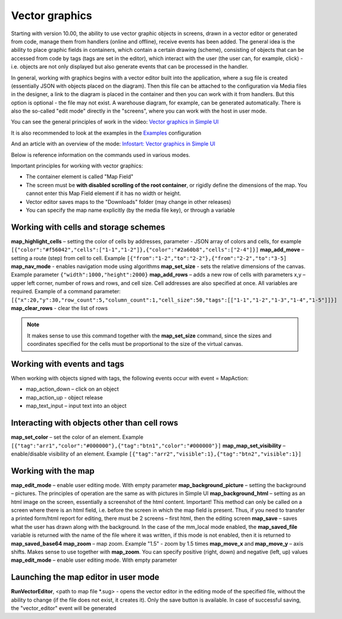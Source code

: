 .. SimpleUI documentation master file, created by
   sphinx-quickstart on Sat May 16 14:23:51 2020.
   You can adapt this file completely to your liking, but it should at least
   contain the root `toctree` directive.

Vector graphics
========================



.. image::_static/vector.png
       :scale: 35%
       :align:center


Starting with version 10.00, the ability to use vector graphic objects in screens, drawn in a vector editor or generated from code, manage them from handlers (online and offline), receive events has been added. The general idea is the ability to place graphic fields in containers, which contain a certain drawing (scheme), consisting of objects that can be accessed from code by tags (tags are set in the editor), which interact with the user (the user can, for example, click) - i.e. objects are not only displayed but also generate events that can be processed in the handler.

In general, working with graphics begins with a vector editor built into the application, where a sug file is created (essentially JSON with objects placed on the diagram). Then this file can be attached to the configuration via Media files in the designer, a link to the diagram is placed in the container and then you can work with it from handlers. But this option is optional - the file may not exist. A warehouse diagram, for example, can be generated automatically. There is also the so-called "edit mode" directly in the "screens", where you can work with the host in user mode.

You can see the general principles of work in the video: `Vector graphics in Simple UI <https://youtu.be/cJ2_QtHgZ7c>`_

It is also recommended to look at the examples in the `Examples <https://github.com/dvdocumentation/simpleui_samples/tree/main/vector%20assets>`_ configuration

And an article with an overview of the mode: `Infostart: Vector graphics in Simple UI <https://infostart.ru/public/1736200/>`_

Below is reference information on the commands used in various modes.

Important principles for working with vector graphics:

* The container element is called "Map Field"
* The screen must be **with disabled scrolling of the root container**, or rigidly define the dimensions of the map. You cannot enter this Map Field element if it has no width or height.
* Vector editor saves maps to the "Downloads" folder (may change in other releases)
* You can specify the map name explicitly (by the media file key), or through a variable

Working with cells and storage schemes
--------------------------------------

**map_highlight_cells** – setting the color of cells by addresses, parameter - JSON array of colors and cells, for example ``[{"color":"#f56042","cells":["1-1","1-2"]},{"color":"#2a60b8","cells":["2-4"]}]``
**map_add_move** – setting a route (step) from cell to cell. Example ``[{"from":"1-2","to":"2-2"},{"from":"2-2","to":"3-5]``
**map_nav_mode** - enables navigation mode using algorithms
**map_set_size** - sets the relative dimensions of the canvas. Example parameter ``{"width":1000,"height":2000}``
**map_add_rows** – adds a new row of cells with parameters x,y – upper left corner, number of rows and rows, and cell size. Cell addresses are also specified at once. All variables are required. Example of a command parameter: ``[{"x":20,"y":30,"row_count":5,"column_count":1,"cell_size":50,"tags":[["1-1","1-2","1-3","1-4","1-5"]]}]``
**map_clear_rows** - clear the list of rows

.. note:: It makes sense to use this command together with the **map_set_size** command, since the sizes and coordinates specified for the cells must be proportional to the size of the virtual canvas.

Working with events and tags
-----------------------------

When working with objects signed with tags, the following events occur with event = MapAction:

* map_action_down – click on an object
* map_action_up - object release
* map_text_input – input text into an object

Interacting with objects other than cell rows
------------------------------------------------

**map_set_color** – set the color of an element. Example ``[{"tag":"arr1","color":"#000000"},{"tag":"btn1","color":"#000000"}]``
**map_map_set_visibility** – enable/disable visibility of an element. Example ``[{"tag":"arr2","visible":1},{"tag":"btn2","visible":1}]``

Working with the map
---------------------

**map_edit_mode** – enable user editing mode. With empty parameter
**map_background_picture** – setting the background – pictures. The principles of operation are the same as with pictures in Simple UI
**map_background_html** – setting as an html image on the screen, essentially a screenshot of the html content. Important! This method can only be called on a screen where there is an html field, i.e. before the screen in which the map field is present. Thus, if you need to transfer a printed form/html report for editing, there must be 2 screens – first html, then the editing screen
**map_save** – saves what the user has drawn along with the background. In the case of the mm_local mode enabled, the **map_saved_file** variable is returned with the name of the file where it was written, if this mode is not enabled, then it is returned to **map_saved_base64**
**map_zoom** – map zoom. Example "1.5" - zoom by 1.5 times
**map_move_x** and **map_move_y** – axis shifts. Makes sense to use together with **map_zoom**. You can specify positive (right, down) and negative (left, up) values
**map_edit_mode** – enable user editing mode. With empty parameter


Launching the map editor in user mode
--------------------------------------------------

**RunVectorEditor**, <path to map file *.sug> - opens the vector editor in the editing mode of the specified file, without the ability to change (if the file does not exist, it creates it). Only the save button is available. In case of successful saving, the "vector_editor" event will be generated
